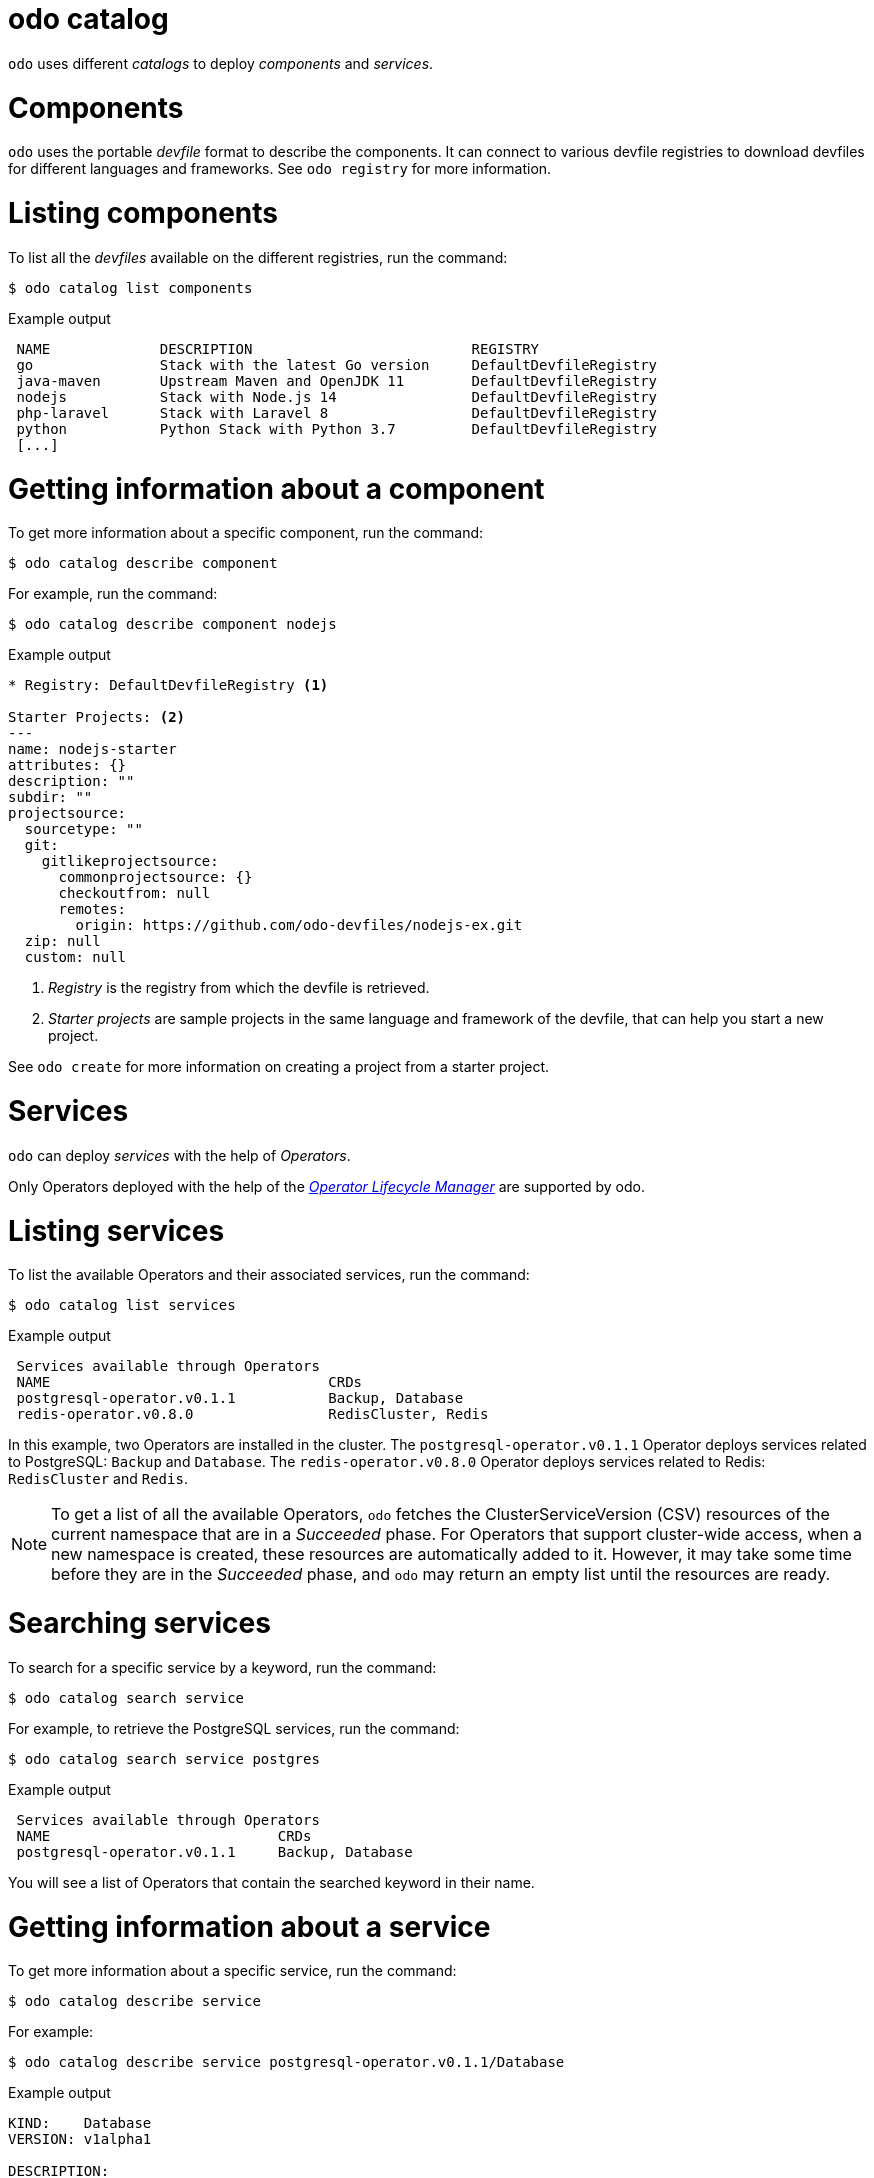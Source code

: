 :_mod-docs-content-type: REFERENCE
[id="odo-catalog_{context}"]
= odo catalog

`odo` uses different _catalogs_ to deploy _components_ and _services_.

= Components

`odo` uses the portable _devfile_ format to describe the components. It can connect to various devfile registries to download devfiles for different languages and frameworks.
See `odo registry` for more information.

= Listing components

To list all the _devfiles_ available on the different registries, run the command:

[source,terminal]
----
$ odo catalog list components
----

.Example output
[source,terminal]
----
 NAME             DESCRIPTION                          REGISTRY
 go               Stack with the latest Go version     DefaultDevfileRegistry
 java-maven       Upstream Maven and OpenJDK 11        DefaultDevfileRegistry
 nodejs           Stack with Node.js 14                DefaultDevfileRegistry
 php-laravel      Stack with Laravel 8                 DefaultDevfileRegistry
 python           Python Stack with Python 3.7         DefaultDevfileRegistry
 [...]
----

= Getting information about a component

To get more information about a specific component, run the command:

[source,terminal]
----
$ odo catalog describe component
----

For example, run the command:

[source,terminal]
----
$ odo catalog describe component nodejs
----

.Example output
[source,terminal]
----
* Registry: DefaultDevfileRegistry <1>

Starter Projects: <2>
---
name: nodejs-starter
attributes: {}
description: ""
subdir: ""
projectsource:
  sourcetype: ""
  git:
    gitlikeprojectsource:
      commonprojectsource: {}
      checkoutfrom: null
      remotes:
        origin: https://github.com/odo-devfiles/nodejs-ex.git
  zip: null
  custom: null
----
<1> _Registry_ is the registry from which the devfile is retrieved.
<2> _Starter projects_ are sample projects in the same language and framework of the devfile, that can help you start a new project.


See `odo create` for more information on creating a project from a starter project.


= Services

`odo` can deploy _services_ with the help of _Operators_.

Only Operators deployed with the help of the https://olm.operatorframework.io/[_Operator Lifecycle Manager_] are supported by odo.

////
See link:/docs/getting-started/cluster-setup/kubernetes#installing-the-operator-lifecycle-manager-olm[Installing the Operator Lifecycle Manager (OLM)] for more information.
////

= Listing services

To list the available Operators and their associated services, run the command:

[source,terminal]
----
$ odo catalog list services
----

.Example output
[source,terminal]
----
 Services available through Operators
 NAME                                 CRDs
 postgresql-operator.v0.1.1           Backup, Database
 redis-operator.v0.8.0                RedisCluster, Redis
----

In this example, two Operators are installed in the cluster. The `postgresql-operator.v0.1.1` Operator deploys services related to PostgreSQL: `Backup` and `Database`.
The `redis-operator.v0.8.0` Operator deploys services related to Redis: `RedisCluster` and `Redis`.

[NOTE]
====
To get a list of all the available Operators, `odo` fetches the ClusterServiceVersion (CSV) resources of the current namespace that are in a _Succeeded_ phase.
For Operators that support cluster-wide access, when a new namespace is created, these resources are automatically added to it. However, it may take some time before they are in the _Succeeded_ phase, and `odo` may return an empty list until the resources are ready.
====

= Searching services

To search for a specific service by a keyword, run the command:

[source,terminal]
----
$ odo catalog search service
----

For example, to retrieve the PostgreSQL services, run the command:

[source,terminal]
----
$ odo catalog search service postgres
----

.Example output
[source,terminal]
----
 Services available through Operators
 NAME                           CRDs
 postgresql-operator.v0.1.1     Backup, Database
----

You will see a list of Operators that contain the searched keyword in their name.

= Getting information about a service

To get more information about a specific service, run the command:

[source,terminal]
----
$ odo catalog describe service
----

For example:

[source,terminal]
----
$ odo catalog describe service postgresql-operator.v0.1.1/Database
----

.Example output
[source,terminal]
----
KIND:    Database
VERSION: v1alpha1

DESCRIPTION:
     Database is the Schema for the Database API

FIELDS:
   awsAccessKeyId (string)
     AWS S3 accessKey/token ID

     Key ID of AWS S3 storage. Default Value: nil Required to create the Secret
     with the data to allow send the backup files to AWS S3 storage.
[...]
----

A service is represented in the cluster by a CustomResourceDefinition (CRD) resource. The previous command displays the details about the CRD such as  `kind`, `version`, and the list of fields available to define an instance of this custom resource.

The list of fields is extracted from the _OpenAPI schema_ included in the CRD. This information is optional in a CRD, and if it is not present, it is extracted from the ClusterServiceVersion (CSV) resource representing the service instead.

It is also possible to request the description of an Operator-backed service, without providing CRD type information. To describe the Redis Operator on a cluster, without CRD, run the following command:


[source,terminal]
----
$ odo catalog describe service redis-operator.v0.8.0
----

.Example output
[source,terminal]
----
NAME:	redis-operator.v0.8.0
DESCRIPTION:

	A Golang based redis operator that will make/oversee Redis
	standalone/cluster mode setup on top of the Kubernetes. It can create a
	redis cluster setup with best practices on Cloud as well as the Bare metal
	environment. Also, it provides an in-built monitoring capability using

... (cut short for beverity)

	Logging Operator is licensed under [Apache License, Version
	2.0](https://github.com/OT-CONTAINER-KIT/redis-operator/blob/master/LICENSE)


CRDs:
	NAME           DESCRIPTION
	RedisCluster   Redis Cluster
	Redis          Redis
----
